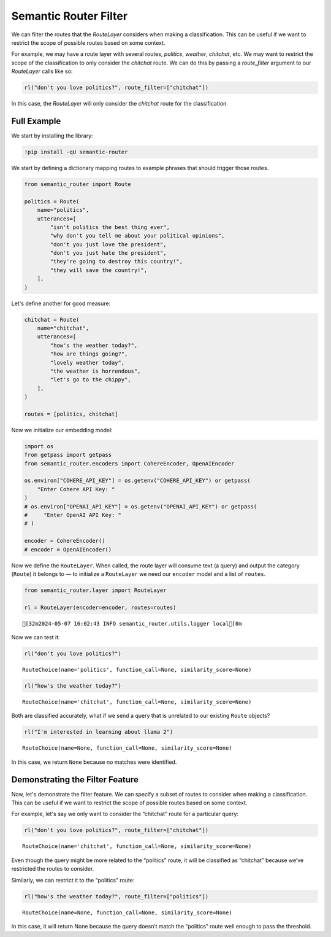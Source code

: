 Semantic Router Filter
======================

We can filter the routes that the `RouteLayer` considers when making a
classification. This can be useful if we want to restrict the scope of
possible routes based on some context.

For example, we may have a route layer with several routes, `politics`, 
`weather`, `chitchat`, etc. We may want to restrict the scope of the 
classification to only consider the `chitchat` route. We can do this by
passing a `route_filter` argument to our `RouteLayer` calls like so:

.. code:: python

    rl("don't you love politics?", route_filter=["chitchat"])

In this case, the `RouteLayer` will only consider the `chitchat` route
for the classification.


Full Example
------------

|Open In Colab| |Open nbviewer|

.. |Open In Colab| image:: https://colab.research.google.com/assets/colab-badge.svg
   :target: https://colab.research.google.com/github/aurelio-labs/semantic-router/blob/main/docs/09-route-filter.ipynb
.. |Open nbviewer| image:: https://raw.githubusercontent.com/pinecone-io/examples/master/assets/nbviewer-shield.svg
   :target: https://nbviewer.org/github/aurelio-labs/semantic-router/blob/main/docs/00-introduction.ipynb

We start by installing the library:

.. code:: ipython3

    !pip install -qU semantic-router

We start by defining a dictionary mapping routes to example phrases that
should trigger those routes.

.. code:: ipython3

    from semantic_router import Route
    
    politics = Route(
        name="politics",
        utterances=[
            "isn't politics the best thing ever",
            "why don't you tell me about your political opinions",
            "don't you just love the president",
            "don't you just hate the president",
            "they're going to destroy this country!",
            "they will save the country!",
        ],
    )


Let's define another for good measure:

.. code:: ipython3

    chitchat = Route(
        name="chitchat",
        utterances=[
            "how's the weather today?",
            "how are things going?",
            "lovely weather today",
            "the weather is horrendous",
            "let's go to the chippy",
        ],
    )
    
    routes = [politics, chitchat]

Now we initialize our embedding model:

.. code:: ipython3

    import os
    from getpass import getpass
    from semantic_router.encoders import CohereEncoder, OpenAIEncoder
    
    os.environ["COHERE_API_KEY"] = os.getenv("COHERE_API_KEY") or getpass(
        "Enter Cohere API Key: "
    )
    # os.environ["OPENAI_API_KEY"] = os.getenv("OPENAI_API_KEY") or getpass(
    #     "Enter OpenAI API Key: "
    # )
    
    encoder = CohereEncoder()
    # encoder = OpenAIEncoder()

Now we define the ``RouteLayer``. When called, the route layer will
consume text (a query) and output the category (``Route``) it belongs to
— to initialize a ``RouteLayer`` we need our ``encoder`` model and a
list of ``routes``.

.. code:: ipython3

    from semantic_router.layer import RouteLayer
    
    rl = RouteLayer(encoder=encoder, routes=routes)


.. parsed-literal::

    [32m2024-05-07 16:02:43 INFO semantic_router.utils.logger local[0m


Now we can test it:

.. code:: ipython3

    rl("don't you love politics?")




.. parsed-literal::

    RouteChoice(name='politics', function_call=None, similarity_score=None)



.. code:: ipython3

    rl("how's the weather today?")




.. parsed-literal::

    RouteChoice(name='chitchat', function_call=None, similarity_score=None)



Both are classified accurately, what if we send a query that is
unrelated to our existing ``Route`` objects?

.. code:: ipython3

    rl("I'm interested in learning about llama 2")




.. parsed-literal::

    RouteChoice(name=None, function_call=None, similarity_score=None)



In this case, we return ``None`` because no matches were identified.

Demonstrating the Filter Feature
--------------------------------

Now, let's demonstrate the filter feature. We can specify a subset of
routes to consider when making a classification. This can be useful if
we want to restrict the scope of possible routes based on some context.

For example, let's say we only want to consider the “chitchat” route for
a particular query:

.. code:: ipython3

    rl("don't you love politics?", route_filter=["chitchat"])




.. parsed-literal::

    RouteChoice(name='chitchat', function_call=None, similarity_score=None)



Even though the query might be more related to the “politics” route, it
will be classified as “chitchat” because we’ve restricted the routes to
consider.

Similarly, we can restrict it to the “politics” route:

.. code:: ipython3

    rl("how's the weather today?", route_filter=["politics"])




.. parsed-literal::

    RouteChoice(name=None, function_call=None, similarity_score=None)



In this case, it will return None because the query doesn’t match the
“politics” route well enough to pass the threshold.
